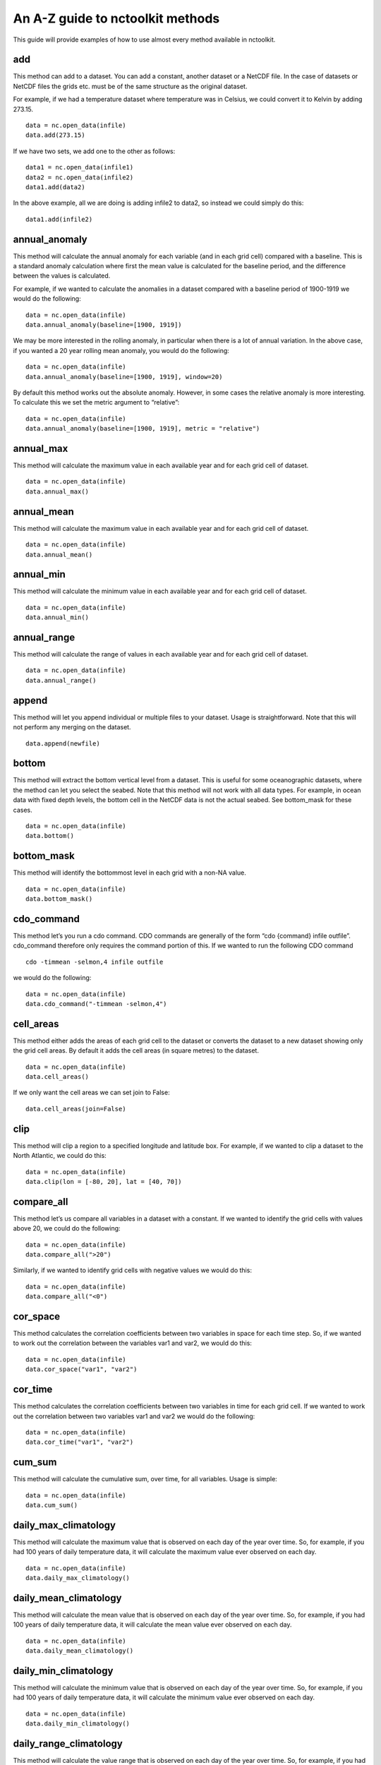 An A-Z guide to nctoolkit methods
=================================

This guide will provide examples of how to use almost every method
available in nctoolkit.

add
---

This method can add to a dataset. You can add a constant, another
dataset or a NetCDF file. In the case of datasets or NetCDF files the
grids etc. must be of the same structure as the original dataset.

For example, if we had a temperature dataset where temperature was in
Celsius, we could convert it to Kelvin by adding 273.15.

::

    data = nc.open_data(infile)
    data.add(273.15)

If we have two sets, we add one to the other as follows:

::

    data1 = nc.open_data(infile1)
    data2 = nc.open_data(infile2)
    data1.add(data2)

In the above example, all we are doing is adding infile2 to data2, so
instead we could simply do this:

::

    data1.add(infile2)

annual_anomaly
--------------

This method will calculate the annual anomaly for each variable (and in
each grid cell) compared with a baseline. This is a standard anomaly
calculation where first the mean value is calculated for the baseline
period, and the difference between the values is calculated.

For example, if we wanted to calculate the anomalies in a dataset
compared with a baseline period of 1900-1919 we would do the following:

::

    data = nc.open_data(infile)
    data.annual_anomaly(baseline=[1900, 1919])

We may be more interested in the rolling anomaly, in particular when
there is a lot of annual variation. In the above case, if you wanted a
20 year rolling mean anomaly, you would do the following:

::

    data = nc.open_data(infile)
    data.annual_anomaly(baseline=[1900, 1919], window=20)

By default this method works out the absolute anomaly. However, in some
cases the relative anomaly is more interesting. To calculate this we set
the metric argument to “relative”:

::

    data = nc.open_data(infile)
    data.annual_anomaly(baseline=[1900, 1919], metric = "relative")

annual_max
----------

This method will calculate the maximum value in each available year and
for each grid cell of dataset.

::

    data = nc.open_data(infile)
    data.annual_max()

annual_mean
-----------

This method will calculate the maximum value in each available year and
for each grid cell of dataset.

::

    data = nc.open_data(infile)
    data.annual_mean()

annual_min
----------

This method will calculate the minimum value in each available year and
for each grid cell of dataset.

::

    data = nc.open_data(infile)
    data.annual_min()

annual_range
------------

This method will calculate the range of values in each available year
and for each grid cell of dataset.

::

    data = nc.open_data(infile)
    data.annual_range()

append
------------

This method will let you append individual or multiple files to your dataset. Usage is straightforward. Note that this will not perform any merging on the dataset.

::

    data.append(newfile)


bottom
------

This method will extract the bottom vertical level from a dataset. This
is useful for some oceanographic datasets, where the method can let you
select the seabed. Note that this method will not work with all data
types. For example, in ocean data with fixed depth levels, the bottom
cell in the NetCDF data is not the actual seabed. See bottom_mask for
these cases.

::

    data = nc.open_data(infile)
    data.bottom()

bottom_mask
-----------

This method will identify the bottommost level in each grid with a
non-NA value.

::

    data = nc.open_data(infile)
    data.bottom_mask()

cdo_command
-----------

This method let’s you run a cdo command. CDO commands are generally of
the form “cdo {command} infile outfile”. cdo_command therefore only
requires the command portion of this. If we wanted to run the following
CDO command

::

   cdo -timmean -selmon,4 infile outfile

we would do the following:

::

    data = nc.open_data(infile)
    data.cdo_command("-timmean -selmon,4")

cell_areas
----------

This method either adds the areas of each grid cell to the dataset or
converts the dataset to a new dataset showing only the grid cell areas.
By default it adds the cell areas (in square metres) to the dataset.

::

    data = nc.open_data(infile)
    data.cell_areas()

If we only want the cell areas we can set join to False:

::

    data.cell_areas(join=False)

clip
----

This method will clip a region to a specified longitude and latitude
box. For example, if we wanted to clip a dataset to the North Atlantic,
we could do this:

::

    data = nc.open_data(infile)
    data.clip(lon = [-80, 20], lat = [40, 70])

compare_all
-----------

This method let’s us compare all variables in a dataset with a constant.
If we wanted to identify the grid cells with values above 20, we could
do the following:

::

    data = nc.open_data(infile)
    data.compare_all(">20")

Similarly, if we wanted to identify grid cells with negative values we
would do this:

::

    data = nc.open_data(infile)
    data.compare_all("<0")

cor_space
---------

This method calculates the correlation coefficients between two
variables in space for each time step. So, if we wanted to work out the
correlation between the variables var1 and var2, we would do this:

::

    data = nc.open_data(infile)
    data.cor_space("var1", "var2")

cor_time
--------

This method calculates the correlation coefficients between two
variables in time for each grid cell. If we wanted to work out the
correlation between two variables var1 and var2 we would do the
following:

::

    data = nc.open_data(infile)
    data.cor_time("var1", "var2")

cum_sum
-------

This method will calculate the cumulative sum, over time, for all
variables. Usage is simple:

::

    data = nc.open_data(infile)
    data.cum_sum()

daily_max_climatology
---------------------

This method will calculate the maximum value that is observed on each
day of the year over time. So, for example, if you had 100 years of
daily temperature data, it will calculate the maximum value ever
observed on each day.

::

    data = nc.open_data(infile)
    data.daily_max_climatology()

daily_mean_climatology
----------------------

This method will calculate the mean value that is observed on each day
of the year over time. So, for example, if you had 100 years of daily
temperature data, it will calculate the mean value ever observed on each
day.

::

    data = nc.open_data(infile)
    data.daily_mean_climatology()

daily_min_climatology
---------------------

This method will calculate the minimum value that is observed on each
day of the year over time. So, for example, if you had 100 years of
daily temperature data, it will calculate the minimum value ever
observed on each day.

::

    data = nc.open_data(infile)
    data.daily_min_climatology()

daily_range_climatology
-----------------------

This method will calculate the value range that is observed on each day
of the year over time. So, for example, if you had 100 years of daily
temperature data, it will calculate the difference between the maximum
and minimum observed values each day.

::

    data = nc.open_data(infile)
    data.daily_range_climatology()

divide
------

This method will divide a dataset by a constant, or the values in
another dataset of NetCDF file. If we wanted to divide everything in a
dataset by 2, we would do the following:

::

    data = nc.open_data(infile)
    data.divide(2)

If we want to divide a dataset by another, we can do this easily. Note
that the datasets must be comparable, i.e. they must have the same grid.
The second dataset must have either the same number of variables or only
one variable. In the latter case everything is divided by that variable.
The same holds for vertical levels.

::

    data1 = nc.open_data(infile1)
    data2 = nc.open_data(infile2)
    data1.divide(data2)

ensemble_max, ensemble_min, ensemble_range and ensemble_mean
------------------------------------------------------------

These methods will calculate the ensemble statistic, when a dataset is
made up of multiple files. Two methods are available. First, the
statistic across all available time steps can be calculated. For this
ignore_time must be set to False. For example:

::

    data = nc.open_data(file_list)
    data.ensemble_max(ignore_time = True)

The second method is to calculate the maximum value in each given time
step. For example, if the ensemble was made up of 100 files where each
file contains 12 months of data, ensemble_max will work out the maximum
monthly value. By default ignore_time is False.

::

    data = nc.open_data(file_list)
    data.ensemble_max(ignore_time = False)

ensemble_percentile
-------------------

This method works in the same way as ensemble_mean etc. above. However,
it requires an additional term p, which is the percentile. For example,
if we had to calculate the 75th ensemble percentile, we would do the
following:

::

    data = nc.open_data(file_list)
    data = nc.ensemble_percentile(75)

invert_levels
-------------

This method will invert the vertical levels of a dataset.

::

    data = nc.open_data(infile)
    data.invert_levels()

mask_box
--------

This method will set everything outside a specificied longitude/latitude
box to NA. The code below illustrates how to mask the North Atlantic in
the SST dataset.

::

    data = nc.open_data(infile)
    data.mask_box(lon = [-80, 20], lat = [40, 70])

max
---

This method will calculate the maximum value of all variables in all
grid cells. If we wanted to calculate the maximum observed monthly sea
surface temperature in the SST dataset we would do the following:

::

    data = nc.open_data(infile)
    data.max()

mean
----

This method will calculate the mean value of all variables in all grid
cells. If we wanted to calculate the maximum observed monthly sea
surface temperature in the SST dataset we would do the following:

::

    data = nc.open_data(infile)
    data.mean()

merge and merge_time
--------------------

nctoolkit offers two methods for merging the files within a multi-file
dataset. These methods operate in a similar way to column based joining
and row-based binding in dataframes.

The merge method is suitable for merging files that have different
variables, but the same time steps. The merge_time method is suitable
for merging files that have the same variables, but have different time
steps.

Usage for merge_time is as simple as:

::

    data = nc.open_data(file_list)
    data.merge_time()

Merging NetCDF files with different variables is potentially risky, as
it is possible you can merge files that have the same number of time
steps but have different times. nctoolkit’s merge method therefore
offers some security against a major error when merging. It requires a
match argument to be supplied. This ensures that the times in each file
is comparable to the others. By default match = [“year”, “month”,
“day”], i.e. it checks if the times in each file all have the same year,
month and day. The match argument must be some subset of [“year”,
“month”, “day”]. For example, if you wanted to only make sure the files
had the same year, you would do the following:

::

    data = nc.open_data(file_list)
    data.merge(match = ["year", "month", "day"])

max
---

This method will calculate the maximum value of all variables in all
grid cells. If we wanted to calculate the maximum observed monthly sea
surface temperature in the SST dataset we would do the following:

::

    data = nc.open_data(infile)
    data.max()

mean
----

This method will calculate the mean value of all variables in all grid
cells. If we wanted to calculate the mean observed monthly sea surface
temperature in the SST dataset we would do the following:

::

    data = nc.open_data(infile)
    data.mean()

meridonial statistics
------------

Calculate the following meridonial statistics: mean, min, max and range:

::

    data.meridonial_mean()
    data.meridonial_min()
    data.meridonial_max()
    data.meridonial_range()



monthly_anomaly
---------------

This method will calculate the monthly anomaly compared with the mean
value for a baseline period. For example, if we wanted the monthly
anomaly compared with the mean for 1990-1999 we would do the below.

::

    data = nc.open_data(infile)
    data.monthly_anomaly(baseline = [1990, 1999])

monthly_max
-----------

This method will calculate the maximum value in the month of each year
of a dataset. This is useful for daily time series. If you want to
calculate the mean value in each month across all available years, use
monthly_max_climatology. Usage is simple:

::

    data = nc.open_data(infile)
    data.monthly_max()

monthly_max_climatology
-----------------------

::

    This method will calculate, for each month, the maximum value of each variable over all time steps.

::

    data = nc.open_data(infile)
    data.monthly_max_climatology()

monthly_mean
------------

This method will calculate the mean value of each variable in each month
of a dataset. Note that this is calculated for each year. See
monthly_mean_climatology if you want to calculate a climatological
monthly mean.

::

    data = nc.open_data(infile)
    data.monthly_mean()

monthly_mean_climatology
------------------------

This method will calculate, for each month, the maximum value of each
variable over all time steps. Usage is simple:

::

    data = nc.open_data(infile)
    data.monthly_mean_climatology()

monthly_min
-----------

This method will calculate the minimum value in the month of each year
of a dataset. This is useful for daily time series. If you want to
calculate the mean value in each month across all available years, use
monthly_max_climatology. Usage is simple:

::

    data = nc.open_data(infile)
    data.monthly_min()

monthly_min_climatology
-----------------------

This method will calculate, for each month, the minimum value of each
variable over all time steps. Usage is simple:

::

    data = nc.open_data(infile)
    data.monthly_min_climatology()

monthly_range
-------------

This method will calculate the value range in the month of each year of
a dataset. This is useful for daily time series. If you want to
calculate the value range in each month across all available years, use
monthly_range_climatology. Usage is simple:

::

    data = nc.open_data(infile)
    data.monthly_range()

monthly_range_climatology
-------------------------

This method will calculate, for each month, the value range of each
variable over all time steps. Usage is simple:

::

    data = nc.open_data(infile)
    data.monthly_range_climatology()

multiply
--------

This method will multiply a dataset by a constant, another dataset or a
NetCDF file. If multiplied by a dataset or NetCDF file, the dataset must
have the same grid and can only have one variable.

If you want to multiply a dataset by 2, you can do the following:

::

    data = nc.open_data(infile)
    data.multiply(2)

If you wanted to multiply a dataset data1 by another, data2, you can do
the following:

::

    data1 = nc.open_data(infile1)
    data2 = nc.open_data(infile2)
    data1.multiply(data2)

mutate
------

This method can be used to generate new variables using arithmetic
expressions. New variables are added to the dataset. The method requires
a dictionary, where the key-value pairs are the new variables and
expression required to generate it.

For example, if had a temperature dataset, with temperature in Celsius,
we might want to convert that to Kelvin. We can do this easily:

::

    data = nc.open_data(infile)
    data.mutate({"temperature_k":"temperature+273.15"})

percentile
----------

This method will calculate a given percentile for each variable and grid
cell. This will calculate the percentile using all available timesteps.

We can calculate the 75th percentile of sea surface temperature as
follows:

::

    data = nc.open_data(infile)
    data.percentile(75)

phenology
---------

A number of phenological indices can be calculated. These are based on
the plankton metrics listed by `Ji et
al. 2010 <https://academic.oup.com/plankt/article/32/10/1355/1438955>`__.
These methods require datasets or the files within a dataset to only be
made up of individual years, and ideally every day of year is available.
At present this method can only calculate the phenology metric for a
single variable.

The available metrics are: peak - the time of year when the maximum
value of a variable occurs. middle - the time of year when 50% of the
annual cumulative sum of a variable is first exceeded start - the time
of year when a lower threshold (which must be defined) of the annual
cumulative sum of a variable is first exceeded end - the time of year
when an upper threshold (which must be defined) of the annual cumulative
sum of a variable is first exceeded

For example, if you wanted to calculate timing of the peak, you set
metric to “peak”, and define the variable to be analyzed:

::

    data = nc.open_data(infile)
    data.phenology(metric = "peak", var = "var_chosen")

plot
----

This method will plot the contents of a dataset. It will either show a
map or a time series, depending on the data type. While it should work
on at least 90% of NetCDF data, there are some data types that remain
incompatible, but will be added to nctoolkit over time. Usage is simple:

::

    data = nc.open_data(infile)
    data.plot()

range
-----

This method calculates the range for all variables in each grid cell
across all steps.

We can calculate the range of sea surface temperatures in the SST
dataset as follows:

::

    data = nc.open_data(infile)
    data.range()

regrid
------

This method will remap a dataset to a new grid. This grid must be either
a pandas data frame, a NetCDF file or a single file nctoolkit dataset.

For example, if we wanted to regrid a dataset to a single location, we
could do the following:

::

    import pandas as pd
    data = nc.open_data(infile)
    grid = pd.DataFrame({"lon":[-20], "lat":[50]})
    data.regrid(grid, method = "nn")

If we wanted to regrid one dataset, dataset1, to the grid of another,
dataset2, using bilinear interpolation, we would do the following:

::

    data1 = nc.open_data(infile1)
    data2 = nc.open_data(infile2)
    data1.regrid(data2, method = "bil")

remove_variables
----------------

This method will remove variables from a dataset. Usage is simple, with
the method only requiring either a str of a single variable or a list of
variables to remove:

::

    data = nc.open_data(infile)
    data.remove_variables(vars)

rename
------

This method allows you to rename variables. It requires a dictionary,
with key-value pairs representing the old variable names and new
variables. For example, if we wanted to rename a variable old to new, we
would do the following:

::

    data = nc.open_data(infile)
    data.rename({"old":"new"})

rolling_max
-----------

This method will calculate the rolling maximum over a specifified
window. For example, if you needed to calculate the rolling maximum with
a window of 10, you would do the following:

::

    data = nc.open_data(infile)
    data.rolling_max(window = 10)

rolling_mean
------------

This method will calculate the rolling mean over a specifified window.
For example, if you needed to calculate the rolling mean with a window
of 10, you would do the following:

::

    data = nc.open_data(infile)
    data.rolling_mean(window = 10)

rolling_min
-----------

This method will calculate the rolling minimum over a specifified
window. For example, if you needed to calculate the rolling minimum with
a window of 10, you would do the following:

::

    data = nc.open_data(infile)
    data.rolling_min(window = 10)

rolling_range
-------------

This method will calculate the rolling range over a specifified window.
For example, if you needed to calculate the rolling range with a window
of 10, you would do the following:

::

    data = nc.open_data(infile)
    data.rolling_range(window = 10)

rolling_sum
-----------

This method will calculate the rolling sum over a specifified window.
For example, if you needed to calculate the rolling sum with a window of
10, you would do the following:

::

    data = nc.open_data(infile)
    data.rolling_sum(window = 10)

run
---

This method will evaluate all of a dataset’s unevaluated commands. Usage
is simple:

::

    nc.options(lazy = True)
    data = nc.open_data(infile)
    data.select_years(1990)
    data.run()

seasonal_max
------------

This method will calculate the maximum value observed in each season.
Note this is worked out for the seasons of each year. See
seasonal_max_climatology for climatological seasonal maximums.

::

    data.seasonal_max()

seasonal_max_climatology
------------------------

This method calculates the maximum value observed in each season across
all years. Usage is simple:

::

    data = nc.open_data(infile)
    data.seasonal_max_climatology()

seasonal_mean
-------------

This method will calculate the mean value observed in each season. Note
this is worked out for the seasons of each year. See
seasonal_mean_climatology for climatological seasonal means.

::

    data = nc.open_data(infile)
    data.seasonal_mean()

seasonal_mean_climatology
-------------------------

This method calculates the mean value observed in each season across all
years. Usage is simple:

::

    data = nc.open_data(infile)
    data.seasonal_mean_climatology()

seasonal_min
------------

This method will calculate the minimum value observed in each season.
Note this is worked out for the seasons of each year. See
seasonal_min_climatology for climatological seasonal minimums.

::

    data = nc.open_data(infile)
    data.seasonal_min()

seasonal_min_climatology
------------------------

This method calculates the minimum value observed in each season across
all years. Usage is simple:

::

    data = nc.open_data(infile)
    data.seasonal_min_climatology()

seasonal_range
--------------

This method will calculate the value range observed in each season. Note
this is worked out for the seasons of each year. See
seasonal_range_climatology for climatological seasonal ranges.

::

    data = nc.open_data(infile)
    data.seasonal_range()

seasonal_range_climatology
--------------------------

This method calculates the value range observed in each season across
all years. Usage is simple:

::

    data = nc.open_data(infile)
    data.seasonal_range_climatology()

select_months
-------------

This method allows you to subset a dataset to specific months. This can
either be a single month, a list of months or a range. For example, if
we wanted the first half of a year, we would do the following:

::

    data = nc.open_data(infile)
    data.select_months(range(1, 7))

select_variables
----------------

This method allows you to subset a dataset to specific variables. This
either accepts a single variable or a list of variables. For example, if
you wanted two variables, var1 and var2, you would do the following:

::

    data = nc.open(infile)
    data.select_variables(["var1", "var2"])

select_years
------------

This method subsets datasets to specified years. It will accept either a
single year, a list of years, or a range. For example, if you wanted to
subset a dataset the 1990s, you would do the following:

::

    data = nc.open_data(infile)
    data.select_years(range(1990, 2000))

set_missing
-----------

This method allows you to set a range to missing values. It either
accepts a single variable or two variables, specifying the range to be
set to missing values. For example, if you wanted all values between 0
and 10 to be set to missing, you would do the following:

::

    data = nc.open_data(infile)
    data.set_missing([0, 10])

spatial_max
-----------

This method will calculate the maximum value observed in space for each
variable and time step. Usage is simple:

::

    data = nc.open_data(infile)
    data.spatial_max()

spatial_mean
------------

This method will calculate the spatial mean for each variable and time
step. If the grid cell area can be calculated, this will be an area
weighted mean. Usage is simple:

::

    data = nc.open_data(infile)
    data.spatial_mean()

spatial_min
-----------

This method will calculate the minimum observed in space for each
variable and time step. Usage is simple:

::

    data = nc.open_data(infile)
    data.spatial_min()

spatial_percentile
------------------

This method will calculate the percentile of variable across space for
time step. For example, if you wanted to calculate the 75th percentile,
you would do the following:

::

    data = nc.open_data(infile)
    data.spatial_percentile(p=75)

spatial_range
-------------

This method will calculate the value range observed in space for each
variable and time step. Usage is simple:

::

    data = nc.open_data(infile)
    data.spatial_range()

spatial_sum
-----------

This method will calculate the spatial sum for each variable and time
step. In some cases, for example when variables are concentrations, it
makes more sense to multiply the value in each grid cell by the grid
cell area, when doing a spatial sum. This method therefore has an
argument by_area which defines whether to multiply the variable value by
the area when doing the sum. By default by_area is False.

Usage is simple:

::

    data = nc.open_data(infile)
    data.spatial_sum()

split
-----

Except for methods that begin with merge or ensemble, all nctoolkit
methods operate on individual files within a dataset. There are
therefore cases when you might want to be able to split a dataset into
separate files for analysis. This can be done using split, which let’s
you split a file into separate years, months or year/month combinations.
For example, if you want to split a dataset into files of different
years, you can do this:

::

    data = nc.open_data(infile)
    data.split("year")

subtract
--------

This method can subtract from a dataset. You can substract a constant,
another dataset or a NetCDF file. In the case of datasets or NetCDF
files the grids etc. must be of the same structure as the original
dataset.

For example, if we had a temperature dataset where temperature was in
Kelvin, we could convert it to Celsiu by subtracting 273.15.

::

    data = nc.open_data(infile)
    data.substract(273.15)

sum
---

This method will calculate the sum of values of all variables in all
grid cells. Usage is simple:

::

    data = nc.open_data(infile)
    data.sum()

surface
-------

This method will extract the surface level from a multi-level dataset.
Usage is simple:

::

    data = nc.open_data(infile)
    data.surface()

to_dataframe
------------

This method will return a pandas dataframe with the contents of the
dataset. This has a decode_times argument to specify whether you want
the times to be decoded. Defaults to True. Usage is simple:

::

    data = nc.open_data(infile)
    data.to_dataframe()

to_latlon
---------

This method will regrid a dataset to a regular latlon grid. The minimum
and maximum longitudes and latitudes must be specified, along with the
horizontal and vertical resolutions.

::

    data = nc.open_data(infile)
    data.to_latlon(lon = [-80, 20], lat = [30, 80], res = [1,1])

to_xarray
---------

This method will return an xarray datasetwith the contents of the
dataset. This has a decode_times argument to specify whether you want
the times to be decoded. Defaults to True. Usage is simple:

::

    data = nc.open_data(infile)
    data.to_xarray()

transmute
---------

This method can be used to generate new variables using arithmetic
expressions. Existing will be removed from the dataset. See mutate if
you want to keep existing variables. The method requires a dictionary,
where the key-value pairs are the new variables and expression required
to generate it.

For example, if had a temperature dataset, with temperature in Celsius,
we might want to convert that to Kelvin. We can do this easily:

::

    data = nc.open_data(infile)
    data.transmute({"temperature_k":"temperature+273.15"})

var
---

This method calculates the variance of each variable in the dataset.
This is calculate across all time steps. Usage is simple:

::

    data = nc.open_data(infile)
    data.var()

vertical_interp
---------------

This method interpolates variables vertically. It requires a list of
vertical levels, for example depths, you want to interpolate. For
example, if you had an ocean dataset and you wanted to interpolate to 10
and 20 metres you would do the following:

::

    data = nc.open_data(infile)
    data.vertical_interp(levels = [10, 20])

vertical_max
------------

This method calculates the maximum value of each variable across all
vertical levels. Usage is simple:

::

    data = nc.open_data(infile)
    data.vertical_max()

vertical_mean
-------------

This method calculates the mean value of each variable across all
vertical levels. Usage is simple:

::

    data = nc.open_data(infile)
    data.vertical_mean()

vertical_min
------------

This method calculates the minimum value of each variable across all
vertical levels. Usage is simple:

::

    data = nc.open_data(infile)
    data.vertical_min()

vertical_range
--------------

This method calculates the value range of each variable across all
vertical levels. Usage is simple:

::

    data = nc.open_data(infile)
    data.vertical_range()

vertical_sum
------------

This method calculates the sum each variable across all vertical levels.
Usage is simple:

::

    data = nc.open_data(infile)
    data.vertical_sum()

write_nc
--------

This method allows you to write the contents of a dataset to a NetCDF
file. If the target file exists and you want to overwrite it set
overwrite to True. Usage is simple:

::

    data.write_nc(outfile)

zip
---

This method will zip the contents of a dataset. This is mostly useful
for processing chains where you want to minimize disk space usage by the
output. Please note this method works lazily. In the code below only one
file is generated, a zipped “outfile”.

::

    nc.options(lazy = True)
    data = nc.open_data(infile)
    data.select_years(1990)
    data.zip()
    data.write_nc(outfile)

zonal statistics
------------

Calculate the following zonal statistics: mean, min, max and range:

::

    data.zonal_mean()
    data.zonal_min()
    data.zonal_max()
    data.zonal_range()



